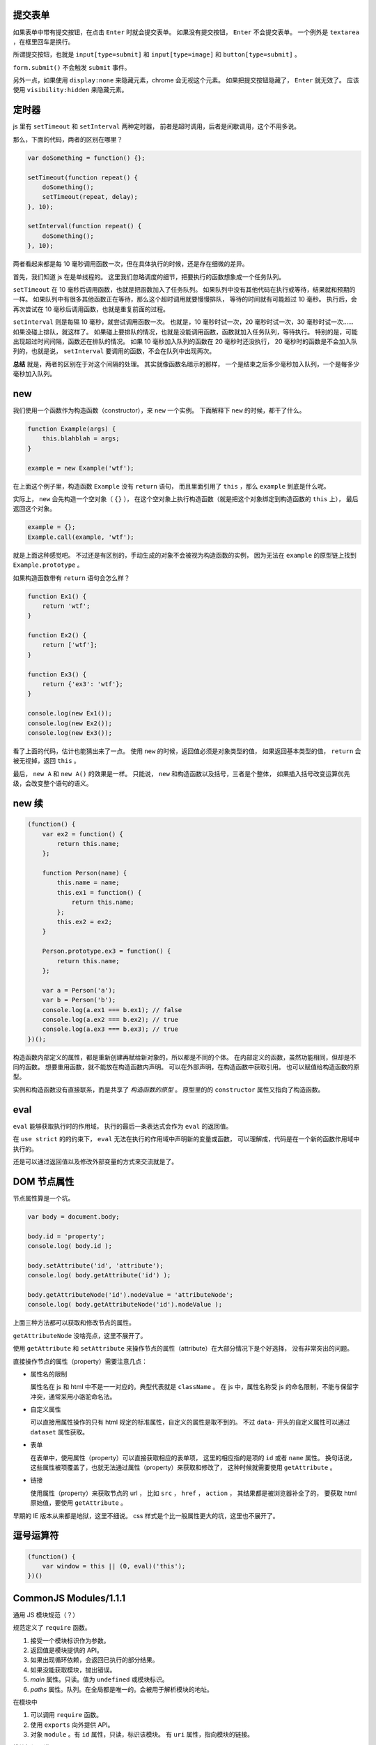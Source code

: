 提交表单
=========
如果表单中带有提交按钮，在点击 ``Enter`` 时就会提交表单。
如果没有提交按钮， ``Enter`` 不会提交表单。
一个例外是 ``textarea`` ，在框里回车是换行。

所谓提交按钮，也就是
``input[type=submit]`` 和 ``input[type=image]`` 和 ``button[type=submit]`` 。

``form.submit()`` 不会触发 ``submit`` 事件。

另外一点，如果使用 ``display:none`` 来隐藏元素，chrome 会无视这个元素。
如果把提交按钮隐藏了， ``Enter`` 就无效了。
应该使用 ``visibility:hidden`` 来隐藏元素。






定时器
=======
js 里有 ``setTimeout`` 和 ``setInterval`` 两种定时器，
前者是超时调用，后者是间歇调用，这个不用多说。

那么，下面的代码，两者的区别在哪里？

.. code:: javascript

    var doSomething = function() {};

    setTimeout(function repeat() {
        doSomething();
        setTimeout(repeat, delay);
    }, 10);

    setInterval(function repeat() {
        doSomething();
    }, 10);

两者看起来都是每 10 毫秒调用函数一次，但在具体执行的时候，还是存在细微的差异。

首先，我们知道 js 在是单线程的。
这里我们忽略调度的细节，把要执行的函数想象成一个任务队列。


``setTimeout`` 在 10 毫秒后调用函数，也就是把函数加入了任务队列。
如果队列中没有其他代码在执行或等待，结果就和预期的一样。
如果队列中有很多其他函数正在等待，那么这个超时调用就要慢慢排队，
等待的时间就有可能超过 10 毫秒。
执行后，会再次尝试在 10 毫秒后调用函数，也就是重复前面的过程。


``setInterval`` 则是每隔 10 毫秒，就尝试调用函数一次。
也就是，10 毫秒时试一次，20 毫秒时试一次，30 毫秒时试一次……
如果没碰上排队，就这样了。
如果碰上要排队的情况，也就是没能调用函数，函数就加入任务队列，等待执行。
特别的是，可能出现超过时间间隔，函数还在排队的情况。
如果 10 毫秒加入队列的函数在 20 毫秒时还没执行，
20 毫秒时的函数是不会加入队列的，也就是说，
``setInterval`` 要调用的函数，不会在队列中出现两次。


**总结** 就是，两者的区别在于对这个间隔的处理。
其实就像函数名暗示的那样，
一个是结束之后多少毫秒加入队列，一个是每多少毫秒加入队列。





new
====
我们使用一个函数作为构造函数（constructor），来 ``new`` 一个实例。
下面解释下 ``new`` 的时候，都干了什么。

.. code:: javascript

    function Example(args) {
        this.blahblah = args;
    }

    example = new Example('wtf');

在上面这个例子里，构造函数 ``Example`` 没有 ``return`` 语句，
而且里面引用了 ``this`` ，那么 ``example`` 到底是什么呢。

实际上， ``new`` 会先构造一个空对象（ ``{}`` ），
在这个空对象上执行构造函数（就是把这个对象绑定到构造函数的 ``this`` 上），
最后返回这个对象。

.. code:: javascript

    example = {};
    Example.call(example, 'wtf');

就是上面这种感觉吧。
不过还是有区别的，手动生成的对象不会被视为构造函数的实例，
因为无法在 ``example`` 的原型链上找到 ``Example.prototype`` 。

如果构造函数带有 ``return`` 语句会怎么样？

.. code:: javascript

    function Ex1() {
        return 'wtf';
    }

    function Ex2() {
        return ['wtf'];
    }

    function Ex3() {
        return {'ex3': 'wtf'};
    }

    console.log(new Ex1());
    console.log(new Ex2());
    console.log(new Ex3());

看了上面的代码，估计也能猜出来了一点。
使用 ``new`` 的时候，返回值必须是对象类型的值，
如果返回基本类型的值， ``return`` 会被无视掉，返回 ``this`` 。

最后， ``new A`` 和 ``new A()`` 的效果是一样。
只能说， ``new`` 和构造函数以及括号，三者是个整体，
如果插入括号改变运算优先级，会改变整个语句的语义。





new 续
=======

.. code:: javascript

    (function() {
        var ex2 = function() {
            return this.name;
        };

        function Person(name) {
            this.name = name;
            this.ex1 = function() {
                return this.name;
            };
            this.ex2 = ex2;
        }

        Person.prototype.ex3 = function() {
            return this.name;
        };

        var a = Person('a');
        var b = Person('b');
        console.log(a.ex1 === b.ex1); // false
        console.log(a.ex2 === b.ex2); // true
        console.log(a.ex3 === b.ex3); // true
    })();

构造函数内部定义的属性，都是重新创建再赋给新对象的，所以都是不同的个体。
在内部定义的函数，虽然功能相同，但却是不同的函数。
想要重用函数，就不能放在构造函数内声明。
可以在外部声明，在构造函数中获取引用。
也可以赋值给构造函数的原型。

实例和构造函数没有直接联系，而是共享了 *构造函数的原型* 。
原型里的的 ``constructor`` 属性又指向了构造函数。






eval
=====
``eval`` 能够获取执行时的作用域，
执行的最后一条表达式会作为 ``eval`` 的返回值。

在 ``use strict`` 的的约束下，
``eval`` 无法在执行的作用域中声明新的变量或函数，
可以理解成，代码是在一个新的函数作用域中执行的。

还是可以通过返回值以及修改外部变量的方式来交流就是了。






DOM 节点属性
=============
节点属性算是一个坑。

.. code:: javascript

    var body = document.body;

    body.id = 'property';
    console.log( body.id );

    body.setAttribute('id', 'attribute');
    console.log( body.getAttribute('id') );

    body.getAttributeNode('id').nodeValue = 'attributeNode';
    console.log( body.getAttributeNode('id').nodeValue );

上面三种方法都可以获取和修改节点的属性。

``getAttributeNode`` 没啥亮点，这里不展开了。

使用 ``getAttribute`` 和 ``setAttribute``
来操作节点的属性（attribute）在大部分情况下是个好选择，
没有非常突出的问题。

直接操作节点的属性（property）需要注意几点：

+ 属性名的限制

  属性名在 js 和 html 中不是一一对应的。典型代表就是 ``className`` 。
  在 js 中，属性名称受 js 的命名限制，不能与保留字冲突，通常采用小骆驼命名法。

+ 自定义属性

  可以直接用属性操作的只有 html 规定的标准属性，自定义的属性是取不到的。
  不过 ``data-`` 开头的自定义属性可以通过 ``dataset`` 属性获取。

+ 表单

  在表单中，使用属性（property）可以直接获取相应的表单项，
  这里的相应指的是项的 ``id`` 或者 ``name`` 属性。
  换句话说，这些属性被项覆盖了，也就无法通过属性（property）来获取和修改了，
  这种时候就需要使用 ``getAttribute`` 。

+ 链接

  使用属性（property）来获取节点的 url ，
  比如 ``src`` ， ``href`` ， ``action`` ，
  其结果都是被浏览器补全了的，
  要获取 html 原始值，要使用 ``getAttribute`` 。


早期的 IE 版本从来都是地狱，这里不细说。
css 样式是个比一般属性更大的坑，这里也不展开了。







逗号运算符
===========

.. code:: javascript

    (function() {
        var window = this || (0, eval)('this');
    })()






CommonJS Modules/1.1.1
=======================

通用 JS 模块规范（？）

规范定义了 ``require`` 函数。

1. 接受一个模块标识作为参数。
2. 返回值是模块提供的 API。
3. 如果出现循环依赖，会返回已执行的部分结果。
4. 如果没能获取模块，抛出错误。
5. `main` 属性。只读。值为 ``undefined`` 或模块标识。
6. `paths` 属性。队列。在全局都是唯一的。会被用于解析模块的地址。

在模块中

1. 可以调用 ``require`` 函数。
2. 使用 ``exports`` 向外提供 API。
3. 对象 ``module`` 。有 ``id`` 属性，只读，标识该模块。
   有 ``uri`` 属性，指向模块的链接。

模块标识要满足

1. 是由斜干分割的项组成的字符串。
2. 项是使用小骆驼写法的字符串、 `.` 或 `..` 。
3. 可以不以 `.js` 结尾。
4. `.` 和 `..` 开头的标识是相对标识，否则为顶级标识。
5. 顶级标识指向根目录。
6. 相对标识是相对于调用 ``require`` 的模块的路径。


变量声明
=========
我居然一直不知道这个特性：
https://developer.mozilla.org/en-US/docs/Web/JavaScript/Reference/Statements/var#var_hoisting

.. code:: javascript

    function ex1() {
        a = 10;
        var a;
    }
    // equal to
    function ex2() {
        var a;
        a = 10;
    }

太恐怖了，一下子让 js 变得难以理解……

.. code:: javascript

    var g = 10;

    (function test1() {
        // 这个很好理解
        console.log(g); // 10
    })();

    (function test2() {
        // 这个也很好理解
        var g = 100;
        console.log(g); // 100
    })();

    (function test3() {
        // 这个一开始看不懂
        console.log(g); // undefined
        var g = 100; // 这里是否赋值，其实没有影响，关键是声明了。
    })();

    (function test4() {
        // 看到这里应该开始能理解了
        g = 100;
        console.log(g); // 100
        var g = 1000; // 把声明和赋值分开看待。
    })();

    (function test5() {
        // 更清晰点
        console.log(g); // undefined
        g = 100;
        console.log(g); // 100
        var g = 1000;
        console.log(g); // 1000
    })();

到这里总结一下。在作用域的任何位置对变量进行声明，声明都对整个作用域有效。
可以理解成声明提升到了作用域的顶端，但是，赋值操作并不会和声明一起提升，
也就是说，变量声明但未赋值，所以就成了 ``undefined`` 了。

然后继续看个例子：

.. code:: javascript

    (function test6() {
        g = 100; // 到底是 window.g 还是函数作用域内的 g 呢？
        console.log(g, window.g); // 100, 10
        return;
        var g; // 没错，连 return 都阻止不了 var 了。
        console.log(g); // 不会执行的。
    })()

最后还有个疑问， ``function`` 和 ``var`` ，都会使变量作用于整个作用域，
如果两个对上，会怎么样？

.. code:: javascript

    (function test8() {
        // 已经知道 var 和 function 都是作用于整个作用域的，
        // 作用时，哪个更靠前，和写的位置有没关系呢？
        var x;
        function x() {};

        function y() {};
        var y;

        console.log(x, typeof x); // function x() {} "function"
        console.log(y, typeof y); // function y() {} "function"
        console.log(z, typeof z); // function z() {} "function"

        return;

        function z() {}; // 这个是顺便验证下 return 和 function 的优先顺序。
    })();

结果表明，和写的位置没关系， ``var`` 是最优先的，然后轮到 ``function`` ，
而 ``return`` 虽然能干掉其他代码，但是管不了这俩。

但是事情还没有结束，最后再提一点， ``var`` 和分支语句的较量。

.. code:: javascript

    (function test9() {
        // 虽然会疑惑下，但也不是不能接受吧。
        g = 100;
        console.log(g, window.g); // 100, 10
        if (false) {
            var g;
        }
    })();

其实 ``return`` 的跪了， ``if`` 的结局也是可以预料的。

总结起来就是，不管在哪个位置，不管这里的代码会不会执行，
只要 ``var`` 出现了，这个变量就在作用域中完成了声明。
（一下子没了难以理解的感觉，只剩下理所当然了……）







Object.create 继承
===================
http://docs.webplatform.org/wiki/concepts/programming/javascript/inheritance

.. code:: javascript

    function Super(name) {
        this.name = name;
    }
    Super.prototype.getName = function() { return this.name; };

    function newInherit(name, age) {
        Super.call(this, name);
        this.age = age;
    }
    newInherit.prototype = new Super();
    newInherit.prototype.getAge = function() { return this.age; };

    function createInherit(name, age) {
        Super.call(this, name);
        this.age = age;
    }
    createInherit.prototype = Object.create(Super.prototype, {
        getAge: {
            value: function() { return this.age;}
        }
    });
    // createInherit.prototype.getAge = function() { return this.age; };

能达到相同的效果，做法也很相似，只是用 ``Object.create`` 替换 ``new`` 。
给子类的原型添加方法的时候，可以使用 ``Object.create`` 的语法，
也可以直接在原型上修改。

``new`` 实现继承，靠的是原型指向了父类的一个实例，靠这个实例访问父类的原型。
``Object.create`` 实现继承也是一样的原理。

.. code:: javascript

    var p1 = new Super();
    console.log(p1 instanceof Super); // true

    var p2 = Object.create(Super.prototype);
    console.log(p2 instanceof Super); // true

先扯下 ``instanceof`` 关键字，
MDN 上的解释说 ``instanceof`` 会在对象的原型链上查找构造函数的原型，
找到就返回 ``true`` ，否则返回 ``false`` 。

也就是说，沿着 ``p1.__proto__`` 找到了 ``Super.prototype`` ，
沿着 ``p2.__proto__`` 也找到了 ``Super.prototype`` 。
（ ``Object.getPrototypeof(obj)`` 比 ``obj.__proto__`` 标准些。）

那么 ``p1`` 和 ``p2`` 区别在哪里呢？
其实相比 ``new`` ，
``Object.create`` 就是去掉了绑定 ``this`` 后执行构造函数的过程，
只是把把参数放到了新对象的原型上。
注意下这里的原型是 ``__proto__`` 不是 ``prototype`` 。

可以这么理解

.. code:: javascript

    function A() {}
    var ex1 = Object.create(A.prototype);
    console.log(ex1.__proto__ === A.prototype); // true
    var ex2 = { __proto__: A.prototype };
    console.log(ex2.__proto__ === A.prototype); // true

**注意** ，这里是用 ``Object.create`` 来实现继承，不是用来创建实例的。




最后两个例子

.. code:: javascript

    var ex1 = Object.create(null);
    console.log(ex1 instanceof Object); // false
    console.log(Object.getPrototypeof(ex1) === null); // true
    console.log(ex1.__proto__ === undefined) // true
    // 只能说 null 是个异类


    function Super() {}
    function Sub() {}
    Sub.prototype = Object.create(Super.prototype);
    var instance = new Sub();

    console.log(instance instanceof Sub); // true
    // instance.__proto__ === Sub.prototype
    console.log(instance instanceof Super); // true
    // instance.__proto__.__proto__ === Super.prototype

    console.log(Sub.prototype instanceof Super); // true
    // Sub.prototype.__proto__ === Super.prototype
    console.log(Sub instanceof Super); // false
    // Sub.__proto__ !== Super.prototype





类型转换
=========
+ http://ecma-international.org/ecma-262/5.1/#sec-9
+ http://es5.github.io/x9.html
+ http://es5.github.io/x8.html#x8.12.8
+ http://people.mozilla.org/~jorendorff/es6-draft.html#sec-9.1

下面挑着说。

+ ``Object`` 在转换为基本类型时，又分为转换为字符串和转换为数值。


+ 假值只有 ``Undefined`` ``Null`` ``false`` ``+0`` ``-0`` ``NaN`` 。
  前两个是类型，但值都只有一种，两个 0 和起来，一共是 5 个假值。


+ 在转换为数字时， ``Undefined`` 是 ``NaN`` ，而 ``Null`` 是 ``+0`` ，
  顺便一提 ``false`` 也是 ``+0`` 。

  ``Object`` 要先转为数值基本类型，再转换为数值。


+ 在转换为整数时， ``NaN`` 被视为 ``+0`` 。

  取整时是向 0 取整，公式为 ``sign(number) * floor(abs(number))`` 。


+ 在转换为字符串时， ``+0`` ``-0`` 都被转换为 ``0`` 。

  ``Object`` 要先转换为字符串基本类型，再转换为字符串。


+ ``Undefined`` 和 ``Null`` 是不能转换为对象类型的。


+ ``Object`` 在转换为字符串型基本类型时，
  1. 首先获取对象的 ``toString`` 方法。
  2. 如果调用 ``toString`` 能返回基本类型的值，那么返回该值。
  3. 获取对象的 ``valueOf`` 方法。
  4. 如果调用 ``valueOf`` 能返回基本类型的值，那么返回该值。
  5. 都不行了就抛出错误。


+ ``Object`` 在转换为数值型基本类型时，
  只是把调用 ``valueOf`` 和 ``toString`` 的顺序对掉一下，
  其他处理是一样的。

+ ``Object`` 在转换成基本类型时，如果没有规定要转换成什么类型，
  默认是转换成数值型。

  当然也有例外， ``Date`` 在没有规定转换类型的情况下，默认是转成字符串型的。


最后给个演示代码：

.. code:: javascript

    var obj = {};
    obj.valueOf = function() { return 100; };
    obj.toString = function() { return "blah"; };

    console.log(Number(obj)); // 100
    console.log(String(obj)); // "blah"



加法
=====
http://es5.github.io/x11.html#x11.6.1
http://www.2ality.com/2012/01/object-plus-object.html

前面谈类型其实是为了讲讲加法运算。
具体看规范定义，下面简单描述下。

首先是计算左值右值，获取基本类型。
然后看左右是否有字符串出现，出现了字符串，就把两者都转换为字符串再拼接起来。
没有字符串，就把两者都转换成数值再相加。

数值加法按如下方式处理

1. 出现了 ``NaN`` ，返回 ``NaN`` 。
2. ``Infinity`` 和 ``-Infinity`` ，返回 ``NaN`` 。
3. 符号相同的无穷大相加，无穷大。
4. 有限值与无穷大相加，无穷大。
5. 两个 ``-0`` 结果是 ``-0`` ，
   而 ``-0`` ``+0`` 还有 ``+0`` ``+0`` 的结果都是 ``+0`` 。
6. 零值和非零值相加，结果是非零值。
7. 绝对值相等但符号相反的两个值相加，结果是 ``+0`` 。
8. 其他和正常加法定义一样了。


尝试理解下：

.. code:: javascript

    console.log( {} + {} ); // "[object Object][object Object]"
    // valueOf 返回的是对象，所以采用了 toString 的结果，
    // 最后成了两个字符串相加

    console.log( new Date() + [] ); // "XXXXXXXXXXXXXXX"
    // Date 默认是转换成字符型，[] 的情况和 {} 相同，
    // 所以也是字符串相加。

    console.log( null + "blah" ); // "nullblah"
    // null 就是 null，右边出现了字符串，所以成了 "null"。

    console.log( null + false ); // 0
    // null 和 false，没有字符串，所以两个都转换成数值，都是 +0 。

    console.log( false + undefined ); // NaN
    // 同样没有字符串，但是 undefined 转换后成了 NaN。

    console.log( [] + NaN ); // "NaN"
    // [] 返回的是字符串，那么就是字符串了。

    var obj = {}; obj.valueOf = function() {return 9527;};
    console.log( obj + true ); // 9528
    // 自己定义了 valueOf，返回了基本类型的值，所以不会继续调用 toString 了。
    // 最后变成两个数字相加。

